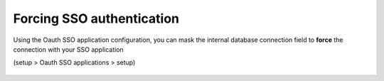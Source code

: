 Forcing SSO authentication
--------------------------

Using the Oauth SSO application configuration, you can mask the internal database connection field to **force** the connection with your SSO application

(setup > Oauth SSO applications > setup)

.. figure:: images/oauth-Entra-11.png
   :alt:
